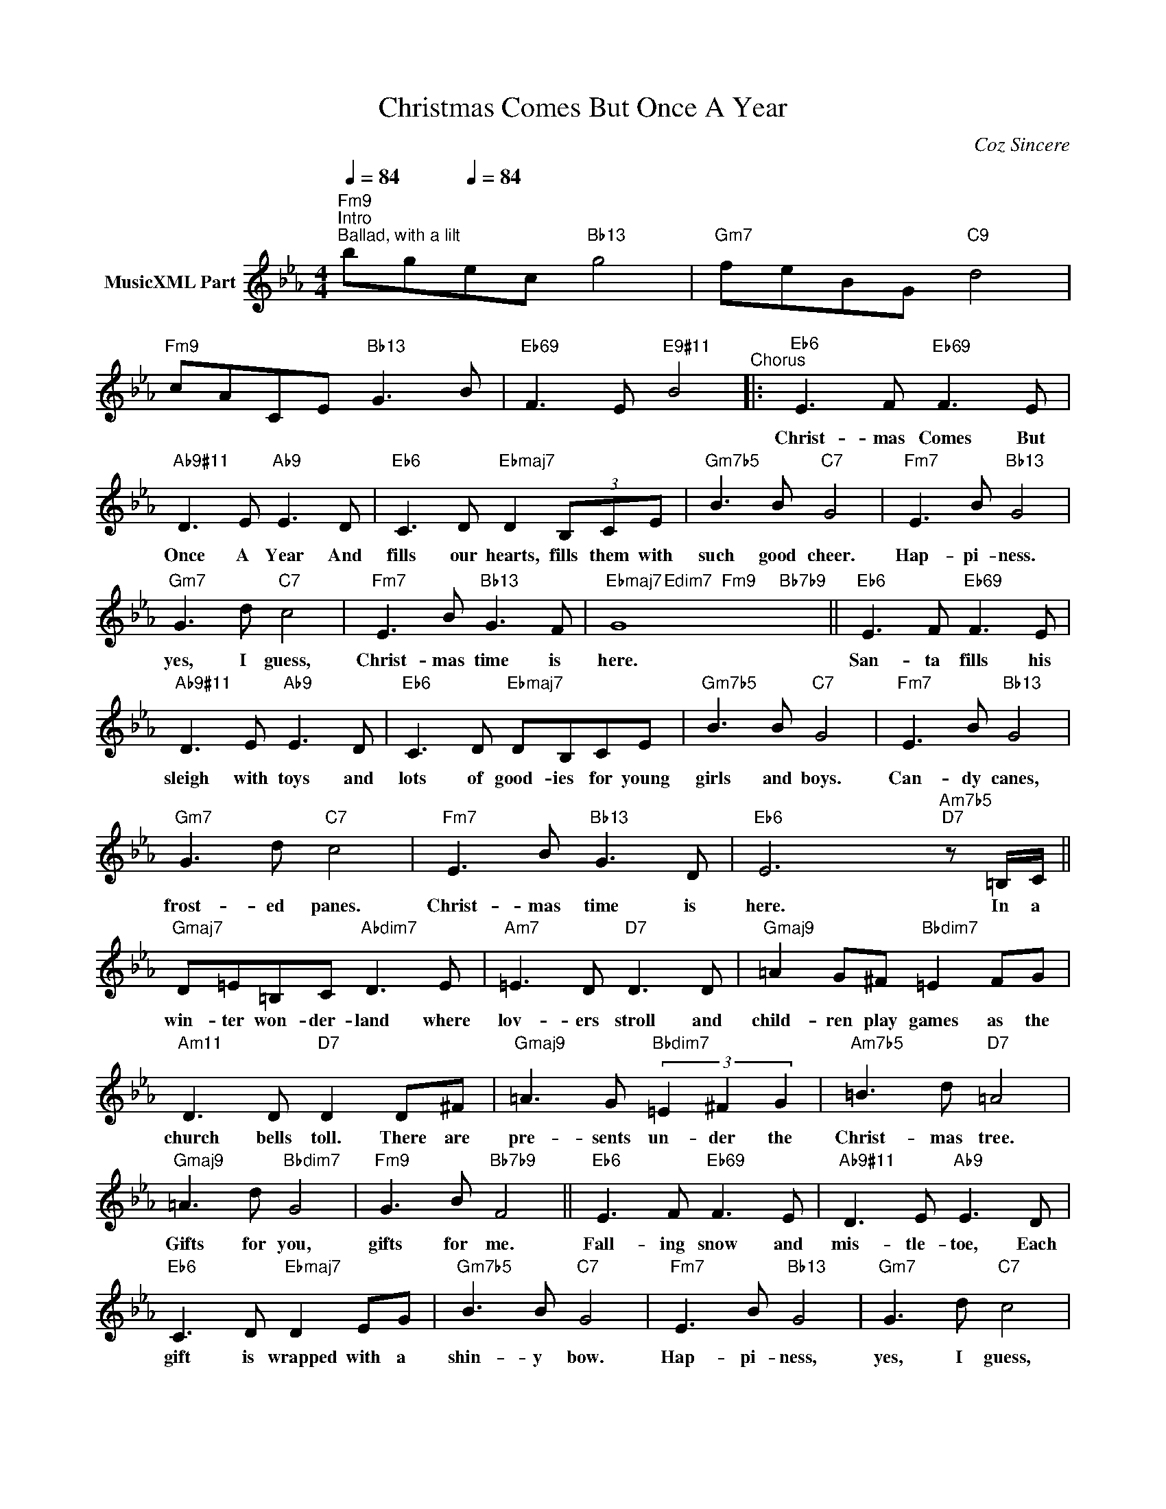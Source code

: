 X:1
T:Christmas Comes But Once A Year
C:Coz Sincere
Z:All Rights Reserved
%%score ( 1 2 )
L:1/8
Q:1/4=84
M:4/4
K:Eb
V:1 treble nm="MusicXML Part"
%%MIDI program 0
V:2 treble 
%%MIDI channel 1
%%MIDI program 0
L:1/4
V:1
"Fm9""^Intro""^Ballad, with a lilt" bg[Q:1/4=84]ec"Bb13" g4 |"Gm7" feBG"C9" d4 | %2
w: ||
"Fm9" cACE"Bb13" G3 B |"Eb69" F3 E"E9#11" B4"^Chorus" |:"Eb6" E3 F"Eb69" F3 E | %5
w: ||Christ- mas Comes But|
"Ab9#11" D3 E"Ab9" E3 D |"Eb6" C3 D"Ebmaj7" D2 (3B,CE |"Gm7b5" B3 B"C7" G4 |"Fm7" E3 B"Bb13" G4 | %9
w: Once A Year And|fills our hearts, fills them with|such good cheer.|Hap- pi- ness.|
"Gm7" G3 d"C7" c4 |"Fm7" E3 B"Bb13" G3 F |"Ebmaj7" G8 ||"Eb6" E3 F"Eb69" F3 E | %13
w: yes, I guess,|Christ- mas time is|here.|San- ta fills his|
"Ab9#11" D3 E"Ab9" E3 D |"Eb6" C3 D"Ebmaj7" DB,CE |"Gm7b5" B3 B"C7" G4 |"Fm7" E3 B"Bb13" G4 | %17
w: sleigh with toys and|lots of good- ies for young|girls and boys.|Can- dy canes,|
"Gm7" G3 d"C7" c4 |"Fm7" E3 B"Bb13" G3 D |"Eb6" E6"Am7b5""D7" z =B,/C/ || %20
w: frost- ed panes.|Christ- mas time is|here. In a|
"Gmaj7" D=E=B,C"Abdim7" D3 E |"Am7" =E3 D"D7" D3 D |"Gmaj9" =A2 G^F"Bbdim7" =E2 FG | %23
w: win- ter won- der- land where|lov- ers stroll and|child- ren play games as the|
"Am11" D3 D"D7" D2 D^F |"Gmaj9" =A3 G"Bbdim7" (3=E2 ^F2 G2 |"Am7b5" =B3 d"D7" =A4 | %26
w: church bells toll. There are|pre- sents un- der the|Christ- mas tree.|
"Gmaj9" =A3 d"Bbdim7" G4 |"Fm9" G3 B"Bb7b9" F4 ||"Eb6" E3 F"Eb69" F3 E |"Ab9#11" D3 E"Ab9" E3 D | %30
w: Gifts for you,|gifts for me.|Fall- ing snow and|mis- tle- toe, Each|
"Eb6" C3 D"Ebmaj7" D2 EG |"Gm7b5" B3 B"C7" G4 |"Fm7" E3 B"Bb13" G4 |"Gm7" G3 d"C7" c4 |1 %34
w: gift is wrapped with a|shin- y bow.|Hap- pi- ness,|yes, I guess,|
"Fm7" E3 B"Bb13" G3"Bb7b9" D |"Eb6" E8 :|2"Fm7" E3 B"Bb13" GDEG ||"Gm7b5" B3 _d"C13" c4 | %38
w: Christ- mas time is|here.|Christ- mas Comes But Once A|Year, my dear.|
"Fm11"[Q:1/4=63]"_Rit." B3 G"Bb9sus4" E3"Bb9" C |"Eb6" E8- |"Eb69" !fermata!E4 z4 |] %41
w: Christ- mas time is|here.|_|
V:2
 x4 | x4 | x4 | x4 |: x4 | x4 | x4 | x4 | x4 | x4 | x4 | x"Edim7" x"Fm9" x"Bb7b9" x || x4 | x4 | %14
 x4 | x4 | x4 | x4 | x4 | x2 x x || x4 | x4 | x4 | x4 | x4 | x4 | x4 | x4 || x4 | x4 | x4 | x4 | %32
 x4 | x4 |1 x4 | x2"Fm7" x"E7" x :|2 x4 || x4 | x4 | x2"E9" x2 | x2 x2 |] %41


